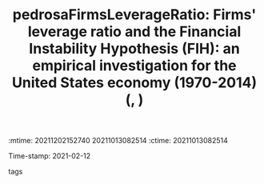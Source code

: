 :mtime:    20211202152740 20211013082514
:ctime:    20211013082514
:END:
#+TITLE: pedrosaFirmsLeverageRatio: Firms' leverage ratio and the Financial Instability Hypothesis (FIH): an empirical investigation for the United States economy (1970-2014) (, )
Time-stamp: 2021-02-12
- tags ::


* Backlinks



* FISH-5SS


|---------------------------------------------+-----|
| *Background*                                  |     |
| *Supporting Ideas*                            |     |
| *Purpose*                                     |     |
| *Originality/value (Contribution)*            |     |
| *Relevance*                                   |     |
| *Design/methodology/approach*                 |     |
| *Results*                                     |     |
| *(Interesting) Findings*                      |     |
| *Research limitations/implications (Critics)* |     |
| *Uncategorized stuff*                         |     |
| *5SS*                                         |     |
|---------------------------------------------+-----|

* Specifics comments
 :PROPERTIES:
 :Custom_ID: pedrosaFirmsLeverageRatio
 :NOTER_DOCUMENT: ../../PDFs/Pedrosa - 2019 - Firms’ leverage ratio and the Financial Instabilit.pdf
 :AUTHOR: Pedrosa, I.
 :JOURNAL:
 :YEAR:
 :DOI:
 :URL:
 :END:
